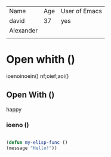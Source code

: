 | Name      | Age | User of Emacs |
| david     |  37 | yes           |
| Alexander |     |               |
|-----------+-----+---------------|
|           |     |               |

* Open whith ()
ioenoinoein()
nf;oief;aoi()
** Open With ()
happy
*** ioeno ()



#+begin_src emacs-lisp

    (defun my-elisp-func ()
	(message "Hello!"))

#+end_src
